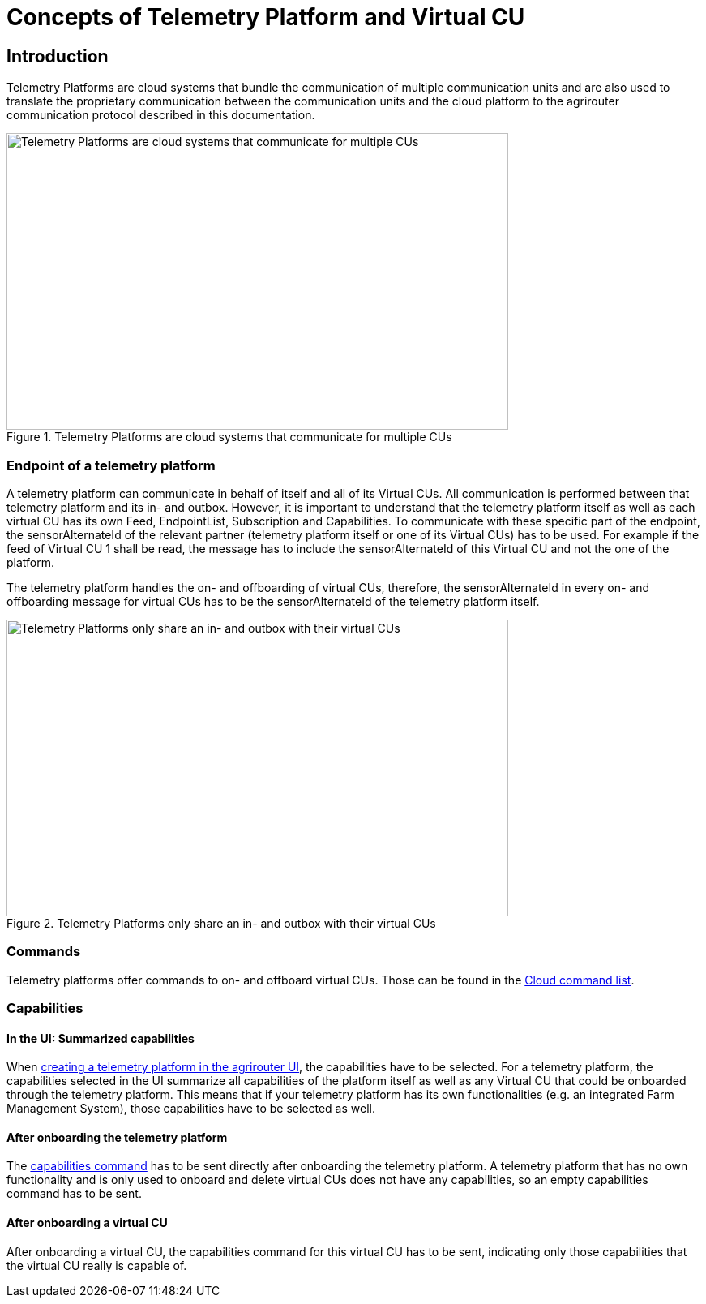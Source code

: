 = Concepts of Telemetry Platform and Virtual CU

== Introduction

Telemetry Platforms are cloud systems that bundle the communication of multiple communication units and are also used to translate the proprietary communication between the communication units and the cloud platform to the agrirouter communication protocol described in this documentation. 

.Telemetry Platforms are cloud systems that communicate for multiple CUs
image::ig2/telemetryplatform.png[Telemetry Platforms are cloud systems that communicate for multiple CUs,619,366]


=== Endpoint of a telemetry platform

A telemetry platform can communicate in behalf of itself and all of its Virtual CUs.
All communication is performed between that telemetry platform and its in- and outbox.
However, it is important to understand that the telemetry platform itself as well as each virtual CU has its own Feed, EndpointList, Subscription and Capabilities. To communicate with these specific part of the endpoint, the sensorAlternateId of the relevant partner (telemetry platform itself or one of its Virtual CUs) has to be used. For example if the feed of Virtual CU 1 shall be read, the message has to include the sensorAlternateId of this Virtual CU and not the one of the platform.

The telemetry platform handles the on- and offboarding of virtual CUs, therefore, the sensorAlternateId in every on- and offboarding message for virtual CUs has to be the sensorAlternateId of the telemetry platform itself.

.Telemetry Platforms only share an in- and outbox with their virtual CUs
image::ig2/telemetryconcept.png[Telemetry Platforms only share an in- and outbox with their virtual CUs,619,366]

=== Commands

Telemetry platforms offer commands to on- and offboard virtual CUs. Those can be found in the xref:./commands/cloud.adoc[Cloud command list].

=== Capabilities

==== In the UI: Summarized capabilities 

When xref:./applications.adoc#_register_application[creating a telemetry platform in the agrirouter UI], the capabilities have to be selected. For a telemetry platform, the capabilities selected in the UI summarize all capabilities of the platform itself as well as any Virtual CU that could be onboarded through the telemetry platform. This means that if your telemetry platform has its own functionalities (e.g. an integrated Farm Management System), those capabilities have to be selected as well.


==== After onboarding the telemetry platform

The xref:./commands/endpoint.adoc#_capabilities_command[capabilities command] has to be sent directly after onboarding the telemetry platform. A telemetry platform that has no own functionality and is only used to onboard and delete virtual CUs does not have any capabilities, so an empty capabilities command has to be sent.

==== After onboarding a virtual CU

After onboarding a virtual CU, the capabilities command for this virtual CU has to be sent, indicating only those capabilities that the virtual CU really is capable of.
